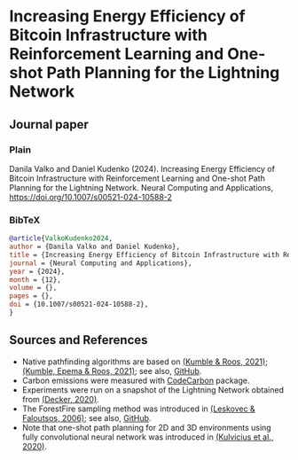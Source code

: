 #+OPTIONS: toc:nil

#+begin_abstract

#+end_abstract

* Increasing Energy Efficiency of Bitcoin Infrastructure with Reinforcement Learning and One-shot Path Planning for the Lightning Network

** Journal paper
*** Plain
Danila Valko and Daniel Kudenko (2024).	Increasing Energy Efficiency of Bitcoin Infrastructure with Reinforcement Learning and One-shot Path Planning for the Lightning Network. Neural Computing and Applications, https://doi.org/10.1007/s00521-024-10588-2
*** BibTeX
#+begin_src bibtex
@article{ValkoKudenko2024,
author = {Danila Valko and Daniel Kudenko},
title = {Increasing Energy Efficiency of Bitcoin Infrastructure with Reinforcement Learning and One-shot Path Planning for the Lightning Network},
journal = {Neural Computing and Applications},
year = {2024},
month = {12},
volume = {},
pages = {},
doi = {10.1007/s00521-024-10588-2},
}
#+end_src

** Sources and References
- Native pathfinding algorithms are based on [[https://ieeexplore.ieee.org/document/9566199][(Kumble & Roos, 2021)]]; [[https://arxiv.org/pdf/2107.10070.pdf][(Kumble, Epema & Roos, 2021)]]; see also, [[https://github.com/SatwikPrabhu/Attacking-Lightning-s-anonymity][GitHub]].
- Carbon emissions were measured with [[https://github.com/mlco2/codecarbon][CodeCarbon]] package.
- Experiments were run on a snapshot of the Lightning Network obtained from [[https://github.com/lnresearch/topology][(Decker, 2020)]].
- The ForestFire sampling method was introduced in [[https://cs.stanford.edu/people/jure/pubs/sampling-kdd06.pdf][(Leskovec & Faloutsos, 2006)]]; see also, [[https://github.com/benedekrozemberczki/littleballoffur][GitHub]].
- Note that one-shot path planning for 2D and 3D environments using fully convolutional neural network was introduced in [[https://arxiv.org/pdf/2004.00568.pdf][(Kulvicius et al., 2020)]].
